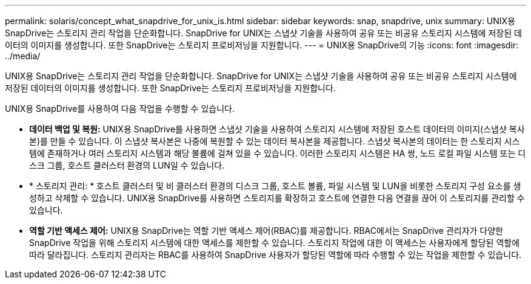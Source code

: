 ---
permalink: solaris/concept_what_snapdrive_for_unix_is.html 
sidebar: sidebar 
keywords: snap, snapdrive, unix 
summary: UNIX용 SnapDrive는 스토리지 관리 작업을 단순화합니다. SnapDrive for UNIX는 스냅샷 기술을 사용하여 공유 또는 비공유 스토리지 시스템에 저장된 데이터의 이미지를 생성합니다. 또한 SnapDrive는 스토리지 프로비저닝을 지원합니다. 
---
= UNIX용 SnapDrive의 기능
:icons: font
:imagesdir: ../media/


[role="lead"]
UNIX용 SnapDrive는 스토리지 관리 작업을 단순화합니다. SnapDrive for UNIX는 스냅샷 기술을 사용하여 공유 또는 비공유 스토리지 시스템에 저장된 데이터의 이미지를 생성합니다. 또한 SnapDrive는 스토리지 프로비저닝을 지원합니다.

UNIX용 SnapDrive를 사용하여 다음 작업을 수행할 수 있습니다.

* ** 데이터 백업 및 복원:** UNIX용 SnapDrive를 사용하면 스냅샷 기술을 사용하여 스토리지 시스템에 저장된 호스트 데이터의 이미지(스냅샷 복사본)를 만들 수 있습니다. 이 스냅샷 복사본은 나중에 복원할 수 있는 데이터 복사본을 제공합니다. 스냅샷 복사본의 데이터는 한 스토리지 시스템에 존재하거나 여러 스토리지 시스템과 해당 볼륨에 걸쳐 있을 수 있습니다. 이러한 스토리지 시스템은 HA 쌍, 노드 로컬 파일 시스템 또는 디스크 그룹, 호스트 클러스터 환경의 LUN일 수 있습니다.
* * 스토리지 관리: * 호스트 클러스터 및 비 클러스터 환경의 디스크 그룹, 호스트 볼륨, 파일 시스템 및 LUN을 비롯한 스토리지 구성 요소를 생성하고 삭제할 수 있습니다. UNIX용 SnapDrive를 사용하면 스토리지를 확장하고 호스트에 연결한 다음 연결을 끊어 이 스토리지를 관리할 수 있습니다.
* ** 역할 기반 액세스 제어:** UNIX용 SnapDrive는 역할 기반 액세스 제어(RBAC)를 제공합니다. RBAC에서는 SnapDrive 관리자가 다양한 SnapDrive 작업을 위해 스토리지 시스템에 대한 액세스를 제한할 수 있습니다. 스토리지 작업에 대한 이 액세스는 사용자에게 할당된 역할에 따라 달라집니다. 스토리지 관리자는 RBAC를 사용하여 SnapDrive 사용자가 할당된 역할에 따라 수행할 수 있는 작업을 제한할 수 있습니다.

